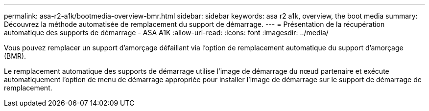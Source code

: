 ---
permalink: asa-r2-a1k/bootmedia-overview-bmr.html 
sidebar: sidebar 
keywords: asa r2 a1k, overview, the boot media 
summary: Découvrez la méthode automatisée de remplacement du support de démarrage. 
---
= Présentation de la récupération automatique des supports de démarrage - ASA A1K
:allow-uri-read: 
:icons: font
:imagesdir: ../media/


[role="lead"]
Vous pouvez remplacer un support d'amorçage défaillant via l'option de remplacement automatique du support d'amorçage (BMR).

Le remplacement automatique des supports de démarrage utilise l'image de démarrage du nœud partenaire et exécute automatiquement l'option de menu de démarrage appropriée pour installer l'image de démarrage sur le support de démarrage de remplacement.
